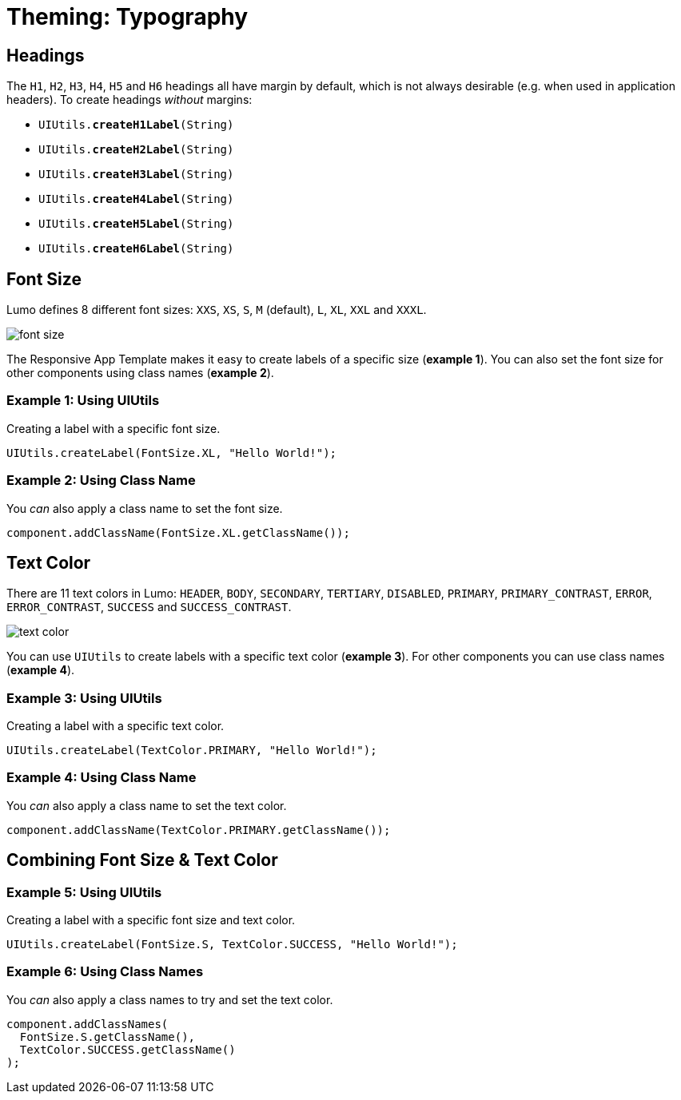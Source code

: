 = Theming: Typography

== Headings
The `H1`, `H2`, `H3`, `H4`, `H5` and `H6` headings all have margin by default, which is not always desirable (e.g. when used in application headers). To create headings _without_ margins:

* `UIUtils.*createH1Label*(String)`
* `UIUtils.*createH2Label*(String)`
* `UIUtils.*createH3Label*(String)`
* `UIUtils.*createH4Label*(String)`
* `UIUtils.*createH5Label*(String)`
* `UIUtils.*createH6Label*(String)`

== Font Size
Lumo defines 8 different font sizes: `XXS`, `XS`, `S`, `M` (default), `L`, `XL`, `XXL` and `XXXL`.

image::images/06/font-size.png[]

The Responsive App Template makes it easy to create labels of a specific size (*example 1*). You can also set the font size for other components using class names (*example 2*).

=== Example 1: Using UIUtils
Creating a label with a specific font size.
[source,java]
----
UIUtils.createLabel(FontSize.XL, "Hello World!");
----

=== Example 2: Using Class Name
You _can_ also apply a class name to set the font size.
[source,java]
----
component.addClassName(FontSize.XL.getClassName());
----

== Text Color
There are 11 text colors in Lumo: `HEADER`, `BODY`, `SECONDARY`, `TERTIARY`, `DISABLED`, `PRIMARY`, `PRIMARY_CONTRAST`, `ERROR`, `ERROR_CONTRAST`, `SUCCESS` and `SUCCESS_CONTRAST`.

image::images/06/text-color.png[]

You can use `UIUtils` to create labels with a specific text color (*example 3*). For other components you can use class names (*example 4*).

=== Example 3: Using UIUtils
Creating a label with a specific text color.
[source,java]
----
UIUtils.createLabel(TextColor.PRIMARY, "Hello World!");
----

=== Example 4: Using Class Name
You _can_ also apply a class name to set the text color.
[source,java]
----
component.addClassName(TextColor.PRIMARY.getClassName());
----

== Combining Font Size & Text Color
=== Example 5: Using UIUtils
Creating a label with a specific font size and text color.
[source,java]
----
UIUtils.createLabel(FontSize.S, TextColor.SUCCESS, "Hello World!");
----

=== Example 6: Using Class Names
You _can_ also apply a class names to try and set the text color.
[source,java]
----
component.addClassNames(
  FontSize.S.getClassName(),
  TextColor.SUCCESS.getClassName()
);
----
